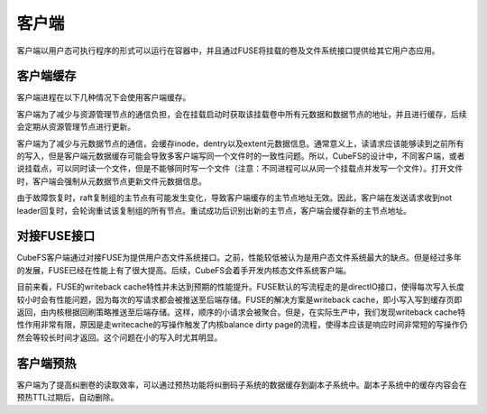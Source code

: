 客户端
=========

客户端以用户态可执行程序的形式可以运行在容器中，并且通过FUSE将挂载的卷及文件系统接口提供给其它用户态应用。

客户端缓存
-----------------------

客户端进程在以下几种情况下会使用客户端缓存。

客户端为了减少与资源管理节点的通信负担，会在挂载启动时获取该挂载卷中所有元数据和数据节点的地址，并且进行缓存，后续会定期从资源管理节点进行更新。

客户端为了减少与元数据节点的通信，会缓存inode，dentry以及extent元数据信息。通常意义上，读请求应该能够读到之前所有的写入，但是客户端元数据缓存可能会导致多客户端写同一个文件时的一致性问题。所以，CubeFS的设计中，不同客户端，或者说挂载点，可以同时读一个文件，但是不能够同时写一个文件（注意：不同进程可以从同一个挂载点并发写一个文件）。打开文件时，客户端会强制从元数据节点更新文件元数据信息。

由于故障恢复时，raft复制组的主节点有可能发生变化，导致客户端缓存的主节点地址无效。因此，客户端在发送请求收到not leader回复时，会轮询重试该复制组的所有节点。重试成功后识别出新的主节点，客户端会缓存新的主节点地址。

对接FUSE接口
-----------------------

CubeFS客户端通过对接FUSE为提供用户态文件系统接口。之前，性能较低被认为是用户态文件系统最大的缺点。但是经过多年的发展，FUSE已经在性能上有了很大提高。后续，CubeFS会着手开发内核态文件系统客户端。

目前来看，FUSE的writeback cache特性并未达到预期的性能提升。FUSE默认的写流程走的是directIO接口，使得每次写入长度较小时会有性能问题，因为每次的写请求都会被推送至后端存储。FUSE的解决方案是writeback cache，即小写入写到缓存页即返回，由内核根据回刷策略推送至后端存储。这样，顺序的小请求会被聚合。但是，在实际生产中，我们发现writeback cache特性作用非常有限，原因是走writecache的写操作触发了内核balance dirty page的流程，使得本应该是响应时间非常短的写操作仍然会等较长时间才返回。这个问题在小的写入时尤其明显。

客户端预热
-----------------------
客户端为了提高纠删卷的读取效率，可以通过预热功能将纠删码子系统的数据缓存到副本子系统中。副本子系统中的缓存内容会在预热TTL过期后，自动删除。